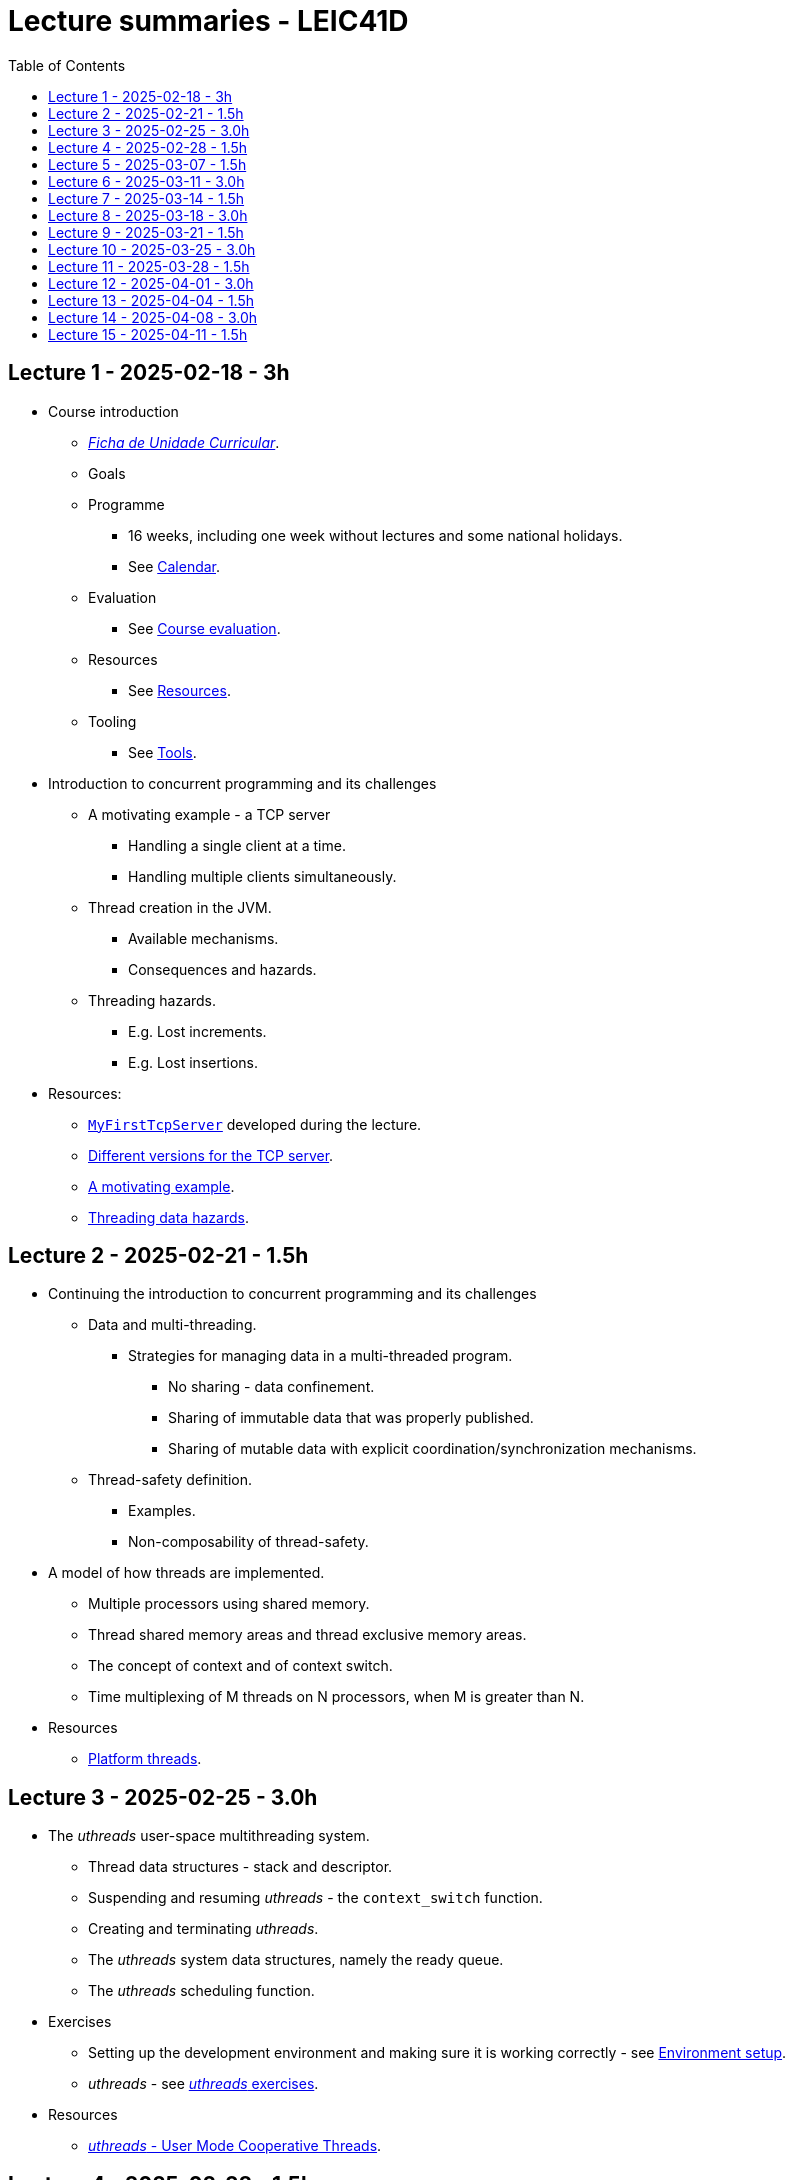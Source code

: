 Lecture summaries - LEIC41D
===========================
:toc: auto

Lecture 1 - 2025-02-18 - 3h
---------------------------
* Course introduction
    ** link:https://isel.pt/sites/default/files/FUC_202425_1637.pdf[_Ficha de Unidade Curricular_].
    ** Goals
    ** Programme
        *** 16 weeks, including one week without lectures and some national holidays.
        *** See link:calendar.adoc[Calendar].
    ** Evaluation
        *** See link:course-evaluation.adoc[Course evaluation].
    ** Resources
        *** See link:resources.adoc[Resources].
    ** Tooling
        *** See link:tools.adoc[Tools].

* Introduction to concurrent programming and its challenges
    ** A motivating example - a TCP server
        *** Handling a single client at a time.
        *** Handling multiple clients simultaneously.
    ** Thread creation in the JVM.
        *** Available mechanisms.
        *** Consequences and hazards.
    ** Threading hazards.
        *** E.g. Lost increments.
        *** E.g. Lost insertions.

* Resources:
    ** link:https://github.com/isel-leic-pc/s2425v-li41d-li41n/blob/main/code/jvm/src/main/kotlin/pt/isel/pc/sketches/apps/MyFirstTcpServer.kt[`MyFirstTcpServer`] developed during the lecture.
    ** link:https://github.com/pmhsfelix/course-jvm-concurrency/tree/main/code/jvm/src/main/kotlin/org/pedrofelix/concurrency/course/apps/tcpserver[Different versions for the TCP server].
    ** link:https://github.com/pmhsfelix/course-jvm-concurrency/blob/main/docs/lecture-notes/a-motivating-example-tcp-server.adoc[A motivating example].
    ** link:https://github.com/pmhsfelix/course-jvm-concurrency/blob/main/docs/lecture-notes/threading-data-hazards.adoc[Threading data hazards].

Lecture 2 - 2025-02-21 - 1.5h
-----------------------------
* Continuing the introduction to concurrent programming and its challenges
    ** Data and multi-threading.
        *** Strategies for managing data in a multi-threaded program.
            **** No sharing - data confinement.
            **** Sharing of immutable data that was properly published.
            **** Sharing of mutable data with explicit coordination/synchronization mechanisms.
    ** Thread-safety definition.
        *** Examples.
        *** Non-composability of thread-safety.

* A model of how threads are implemented.
    ** Multiple processors using shared memory.
    ** Thread shared memory areas and thread exclusive memory areas.
    ** The concept of context and of context switch.
    ** Time multiplexing of M threads on N processors, when M is greater than N.

* Resources
    ** link:https://github.com/pmhsfelix/course-jvm-concurrency/blob/main/docs/lecture-notes/platform-threads-introduction.adoc[Platform threads].

Lecture 3 - 2025-02-25 - 3.0h
-----------------------------

* The _uthreads_ user-space multithreading system.
    ** Thread data structures - stack and descriptor.
    ** Suspending and resuming _uthreads_ - the `context_switch` function.
    ** Creating and terminating _uthreads_.
    ** The _uthreads_ system data structures, namely the ready queue.
    ** The _uthreads_ scheduling function.

* Exercises
    ** Setting up the development environment and making sure it is working correctly - see link:https://github.com/pmhsfelix/course-jvm-concurrency/blob/main/docs/exercises/environment-setup.adoc[Environment setup].
    ** _uthreads_ - see link:https://github.com/pmhsfelix/course-jvm-concurrency/blob/main/docs/exercises/uthreads.adoc[_uthreads_ exercises].

* Resources
    ** link:https://github.com/pmhsfelix/course-jvm-concurrency/blob/main/docs/lecture-notes/uthreads.adoc[_uthreads_ - User Mode Cooperative Threads].

Lecture 4 - 2025-02-28 - 1.5h
-----------------------------

* Adding control synchronization to the _uthreads_ system.
    ** Busy-waiting vs non-busy waiting.
    ** Adding a list of _joiners_ to each thread descriptor.
    ** Kernel-style (execution delegation).

* Adding I/O based control synchronization to the _uthreads_ system.
    ** Socket operations in the Linux Operating System.
    ** Non-blocking operation mode and the _epoll_ API.
    ** Changing the _uthreads_ system to support non-busy I/O control synchronization using _epoll_.

* Resources
    ** link:https://github.com/pmhsfelix/course-jvm-concurrency/blob/main/docs/lecture-notes/uthreads.adoc[_uthreads_ - User Mode Cooperative Threads].

Lecture 5 - 2025-03-07 - 1.5h
-----------------------------

* Data synchronization on mutable shared state
    ** Mutual exclusion and locks.
        ** The lock acquisition/lock and release/unlock protocol.
    ** Locks in the JVM.
        *** The link:https://docs.oracle.com/en/java/javase/21/docs/api/java.base/java/util/concurrent/locks/Lock.html[`Lock` interface] and the link:https://docs.oracle.com/en/java/javase/21/docs/api/java.base/java/util/concurrent/locks/ReentrantLock.html[`ReentrantLock` class].
        *** The link:https://kotlinlang.org/api/core/kotlin-stdlib/kotlin.concurrent/with-lock.html[`withLock` Kotlin function].
    ** Using the `class` mechanism to encapsulate the state protected by locks.
    ** Justification for the reentrancy support.
    ** Common errors when using locks.

* Resources
    ** link:https://github.com/pmhsfelix/course-jvm-concurrency/blob/main/docs/lecture-notes/data-synchronization-jvm.adoc[Data synchronization in the JVM].
    ** link:https://github.com/pmhsfelix/course-jvm-concurrency/blob/main/code/jvm/src/test/kotlin/org/pedrofelix/concurrency/course/basics/IncorrectSynchronizationTests.kt[`IncorrectSynchronizationTests`].

Lecture 6 - 2025-03-11 - 3.0h
-----------------------------
* Control Synchronization.
    ** The concept of control synchronization and synchronizers.
    ** The _semaphore_ as an example of a synchronizer.
    ** Example: using semaphores to limit the number of connections being handled by the TCP server.
* Designing and implementing synchronizers using monitors.
    ** The monitor concept: a _lock_ plus one or more _conditions_.
    ** Interactions between the lock and the condition operations.
        *** The condition's _await_ operation and its relation with lock possession.
        *** The condition's _wait set_ and the _signal_ operation.
    ** Lock ownership between signaling and signaled thread (i.e. thread selected to leave the wait set).
    ** Example: an unary semaphore without fairness guarantees.
    ** Example: an unary semaphore with fairness guarantees.
    ** Using more than one condition to avoid broadcast signalling.
* JVM's thread interruption mechanism.

* Resources
    ** link:https://github.com/pmhsfelix/course-jvm-concurrency/tree/main/code/jvm/src/main/kotlin/org/pedrofelix/concurrency/course/sync[Synchronizer examples].
    ** link:https://github.com/isel-leic-pc/s2425v-li41d-li41n/tree/main/code/jvm/src/main/kotlin/pt/isel/pc/synchronizers[Lecture examples]

Lecture 7 - 2025-03-14 - 1.5h
-----------------------------
* JVM's thread interruption mechanism.
* Adding cancellation by timeout or interruption to a synchronizer.
    ** Concurrency between signalling, timeout, and interruption.
    ** JVM's guarantees (link:https://docs.oracle.com/javase/specs/jls/se21/html/jls-17.html#jls-17.2.4[Interactions of Waits, Notification, and Interruption]).

* Resources
    ** link:https://github.com/pmhsfelix/course-jvm-concurrency/tree/main/code/jvm/src/main/kotlin/org/pedrofelix/concurrency/course/sync[Synchronizer examples].
    ** link:https://github.com/isel-leic-pc/s2425v-li41d-li41n/tree/main/code/jvm/src/main/kotlin/pt/isel/pc/synchronizers[Lecture examples]

Lecture 8 - 2025-03-18 - 3.0h
-----------------------------
* Laboratory class to support the development of the first work assignment.
* Designing and implementing stress-tests for synchronizers and thread-safe classes.

Lecture 9 - 2025-03-21 - 1.5h
-----------------------------
* Continuing the study of monitor-based synchronizers - the _kernel-style_ technique to synchronizer design.
    ** Comparison with the _monitor-style_ technique.
    ** Implementation of an unary semaphore with fairness, using this technique.
    ** Implementation of a n-ary semaphore with fairness, using this technique.

Lecture 10 - 2025-03-25 - 3.0h
-----------------------------
* Continuing the study of monitor-based synchronizers
    ** A synchronous queue, designed using the _kernel-style_ technique.
    ** A simple thread pool.
* Laboratory to support the development of the first work assignment.

Lecture 11 - 2025-03-28 - 1.5h
-----------------------------
Laboratory class to support the development of the first work assignment.

Lecture 12 - 2025-04-01 - 3.0h
-----------------------------
* The Java Memory Model (JMM).
    ** What is a memory model and why one is needed to reason about concurrent programs.
    ** Analysis of an example with two threads: one creating and publishing an object and another one using that object.
    ** Sequential Consistency and the fact that JMM does not ensure it.
    ** The _happens-before_ relation, what ts ensures, and the rules to infer it.
    ** _Synchronized_ variables and _synchronized_ memory actions. 
* Resources:
    ** link:https://jcip.net[Java Concurrency in Practice], chapter 16.

Lecture 13 - 2025-04-04 - 1.5h
-----------------------------
* Continuation of the study of the Java Memory Model (JMM).
    ** Additional rules for the _happens-before_ relation, namely the _thread creation_ rule, the _thread join_ rule, and the _monitor rule_.
    ** _happens-before_ ensured by synchronizers.
    ** The guarantees provided by final fields.
* Resources:
    ** link:https://jcip.net[Java Concurrency in Practice], chapter 16.

Lecture 14 - 2025-04-08 - 3.0h
-----------------------------

* Introduction to Kotlin Coroutines
    ** Two levels of coroutine related functionality.
        *** Low-level - language constructs and types and functions present in the standard library.
        *** High-level - the `kotlinx.coroutines` library.
    ** Coroutines as sequential computations that can be suspended and resumed.
    ** `suspend` functions and their characteristics.
    ** Suspension and the `suspendCoroutine` function.
    ** Resumption and the `Continuation` interface.
    ** The _Continuation Passing Style_ (CPS) vs the _Direct Style_ (DS).
    ** Starting coroutines
        ** Casting suspend functions to non-suspend functions
        ** Using the `startCoroutine` function.
    ** Application examples.

* Resources:
    ** link:https://github.com/isel-leic-pc/s2425v-li41d-li41n/tree/main/code/jvm/src/main/kotlin/pt/isel/pc/sketches/coroutines[https://github.com/isel-leic-pc/s2425v-li41d-li41n/tree/main/code/jvm/src/main/kotlin/pt/isel/pc/sketches/coroutines]
    ** link:https://kotlinlang.org/docs/coroutines-overview.html#how-to-start[Coroutines: how to start]

Lecture 15 - 2025-04-11 - 1.5h
-----------------------------
* Continuing the study of Kotlin Coroutines
    ** Application examples.
        *** Running multiple coroutines on a single thread with a _yield_ function.
        *** Implementing a suspend sleep function.
        
* Resources:
    ** link:https://github.com/isel-leic-pc/s2425v-li41d-li41n/tree/main/code/jvm/src/main/kotlin/pt/isel/pc/sketches/coroutines[https://github.com/isel-leic-pc/s2425v-li41d-li41n/tree/main/code/jvm/src/main/kotlin/pt/isel/pc/sketches/coroutines]
    ** link:https://kotlinlang.org/docs/coroutines-overview.html#how-to-start[Coroutines: how to start]